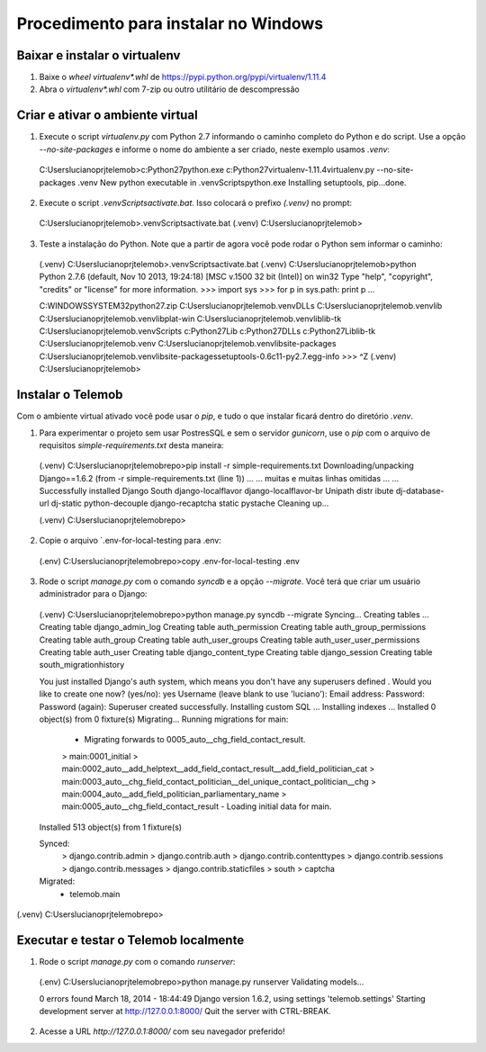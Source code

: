 =======================================
Procedimento para instalar no Windows
=======================================

Baixar e instalar o virtualenv
================================

1. Baixe o *wheel* `virtualenv*.whl` de https://pypi.python.org/pypi/virtualenv/1.11.4

2. Abra o `virtualenv*.whl` com 7-zip ou outro utilitário de descompressão

Criar e ativar o ambiente virtual
===================================

1. Execute o script `virtualenv.py` com Python 2.7 informando o caminho completo do Python e do script. Use a opção `--no-site-packages` e informe o nome do ambiente a ser criado, neste exemplo usamos `.venv`::

  C:\Users\luciano\prj\telemob>c:\Python27\python.exe c:\Python27\virtualenv-1.11.4\virtualenv.py --no-site-packages .venv
  New python executable in .venv\Scripts\python.exe
  Installing setuptools, pip...done.

2. Execute o script `.venv\Scripts\activate.bat`. Isso colocará o prefixo `(.venv)` no prompt::

  C:\Users\luciano\prj\telemob>.venv\Scripts\activate.bat
  (.venv) C:\Users\luciano\prj\telemob>

3. Teste a instalação do Python. Note que a partir de agora você pode rodar o Python sem informar o caminho::

  (.venv) C:\Users\luciano\prj\telemob>.venv\Scripts\activate.bat
  (.venv) C:\Users\luciano\prj\telemob>python
  Python 2.7.6 (default, Nov 10 2013, 19:24:18) [MSC v.1500 32 bit (Intel)] on win32
  Type "help", "copyright", "credits" or "license" for more information.
  >>> import sys
  >>> for p in sys.path: print p
  ...

  C:\WINDOWS\SYSTEM32\python27.zip
  C:\Users\luciano\prj\telemob\.venv\DLLs
  C:\Users\luciano\prj\telemob\.venv\lib
  C:\Users\luciano\prj\telemob\.venv\lib\plat-win
  C:\Users\luciano\prj\telemob\.venv\lib\lib-tk
  C:\Users\luciano\prj\telemob\.venv\Scripts
  c:\Python27\Lib
  c:\Python27\DLLs
  c:\Python27\Lib\lib-tk
  C:\Users\luciano\prj\telemob\.venv
  C:\Users\luciano\prj\telemob\.venv\lib\site-packages
  C:\Users\luciano\prj\telemob\.venv\lib\site-packages\setuptools-0.6c11-py2.7.egg-info
  >>> ^Z
  (.venv) C:\Users\luciano\prj\telemob>


Instalar o Telemob
====================

Com o ambiente virtual ativado você pode usar o `pip`, e tudo o que instalar ficará dentro do diretório `.venv`.

1. Para experimentar o projeto sem usar PostresSQL e sem o servidor `gunicorn`, use o `pip` com o arquivo de requisitos `simple-requirements.txt` desta maneira::

  (.venv) C:\Users\luciano\prj\telemob\repo>pip install -r simple-requirements.txt
  Downloading/unpacking Django==1.6.2 (from -r simple-requirements.txt (line 1))
  ...
  ... muitas e muitas linhas omitidas ...
  ...
  Successfully installed Django South django-localflavor django-localflavor-br Unipath distr
  ibute dj-database-url dj-static python-decouple django-recaptcha static pystache
  Cleaning up...

  (.venv) C:\Users\luciano\prj\telemob\repo>

2. Copie o arquivo `.env-for-local-testing para .env::

  (.env) C:\Users\luciano\prj\telemob\repo>copy .env-for-local-testing .env

3. Rode o script `manage.py` com o comando `syncdb` e a opção `--migrate`. Você terá que criar um usuário administrador para o Django::

  (.venv) C:\Users\luciano\prj\telemob\repo>python manage.py syncdb --migrate
  Syncing...
  Creating tables ...
  Creating table django_admin_log
  Creating table auth_permission
  Creating table auth_group_permissions
  Creating table auth_group
  Creating table auth_user_groups
  Creating table auth_user_user_permissions
  Creating table auth_user
  Creating table django_content_type
  Creating table django_session
  Creating table south_migrationhistory

  You just installed Django's auth system, which means you don't have any superusers defined
  .
  Would you like to create one now? (yes/no): yes
  Username (leave blank to use 'luciano'):
  Email address:
  Password:
  Password (again):
  Superuser created successfully.
  Installing custom SQL ...
  Installing indexes ...
  Installed 0 object(s) from 0 fixture(s)
  Migrating...
  Running migrations for main:
   - Migrating forwards to 0005_auto__chg_field_contact_result.
   > main:0001_initial
   > main:0002_auto__add_helptext__add_field_contact_result__add_field_politician_cat
   > main:0003_auto__chg_field_contact_politician__del_unique_contact_politician__chg
   > main:0004_auto__add_field_politician_parliamentary_name
   > main:0005_auto__chg_field_contact_result
   - Loading initial data for main.
  Installed 513 object(s) from 1 fixture(s)

  Synced:
   > django.contrib.admin
   > django.contrib.auth
   > django.contrib.contenttypes
   > django.contrib.sessions
   > django.contrib.messages
   > django.contrib.staticfiles
   > south
   > captcha

  Migrated:
   - telemob.main

(.venv) C:\Users\luciano\prj\telemob\repo>

Executar e testar o Telemob localmente
========================================

1. Rode o script `manage.py` com o comando `runserver`::

  (.env) C:\Users\luciano\prj\telemob\repo>python manage.py runserver
  Validating models...

  0 errors found
  March 18, 2014 - 18:44:49
  Django version 1.6.2, using settings 'telemob.settings'
  Starting development server at http://127.0.0.1:8000/
  Quit the server with CTRL-BREAK.

2. Acesse a URL `http://127.0.0.1:8000/` com seu navegador preferido!

